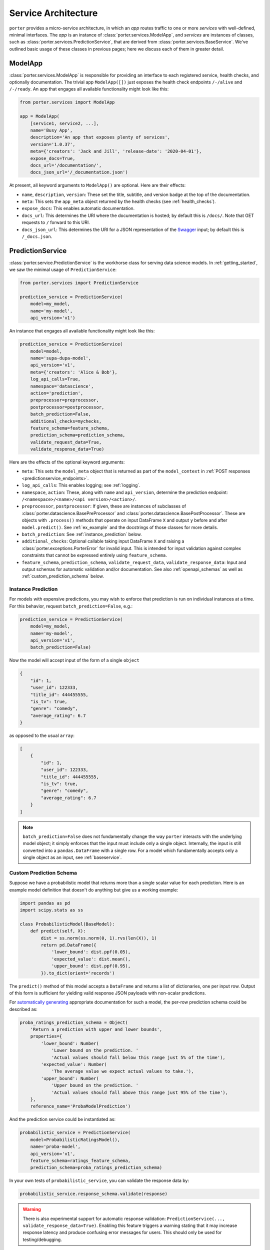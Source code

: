 .. _service_architecture:

Service Architecture
====================

``porter`` provides a micro-service architecture, in which an *app* routes traffic to one or more *services* with well-defined, minimal interfaces.  The *app* is an instance of :class:`porter.services.ModelApp`, and *services* are instances of classes, such as :class:`porter.services.PredictionService`, that are derived from :class:`porter.services.BaseService`.  We've outlined basic usage of these classes in previous pages; here we discuss each of them in greater detail.


ModelApp
--------

:class:`porter.services.ModelApp` is responsible for providing an interface to each registered service, health checks, and optionally documentation.  The trivial app ``ModelApp([])`` just exposes the health check endpoints ``/-/alive`` and ``/-/ready``.  An app that engages all available functionality might look like this:

.. code-block:: python

    from porter.services import ModelApp

    app = ModelApp(
        [service1, service2, ...],
        name='Busy App',
        description='An app that exposes plenty of services',
        version='1.0.37',
        meta={'creators': 'Jack and Jill', 'release-date': '2020-04-01'},
        expose_docs=True,
        docs_url='/documentation/',
        docs_json_url='/_documentation.json')

At present, all keyword arguments to ``ModelApp()`` are optional.  Here are
their effects:

- ``name``, ``description``, ``version``: These set the title, subtitle, and version badge at the top of the documentation.
- ``meta``: This sets the ``app_meta`` object returned by the health checks (see :ref:`health_checks`).
- ``expose_docs``: This enables automatic documentation.
- ``docs_url``: This determines the URI where the documentation is hosted; by default this is ``/docs/``.  Note that GET requests to ``/`` forward to this URI.
- ``docs_json_url``: This determines the URI for a JSON representation of the `Swagger <https://swagger.io>`_ input; by default this is ``/_docs.json``.


PredictionService
-----------------

:class:`porter.service.PredictionService` is the workhorse class for serving data science models.  In :ref:`getting_started`, we saw the minimal usage of ``PredictionService``:

.. code-block:: python

    from porter.services import PredictionService

    prediction_service = PredictionService(
        model=my_model,
        name='my-model',
        api_version='v1')

An instance that engages all available functionality might look like this:

.. code-block:: python

    prediction_service = PredictionService(
        model=model,
        name='supa-dupa-model',
        api_version='v1',
        meta={'creators': 'Alice & Bob'},
        log_api_calls=True,
        namespace='datascience',
        action='prediction',
        preprocessor=preprocessor,
        postprocessor=postprocessor,
        batch_prediction=False,
        additional_checks=mychecks,
        feature_schema=feature_schema,
        prediction_schema=prediction_schema,
        validate_request_data=True,
        validate_response_data=True)

Here are the effects of the optional keyword arguments:

- ``meta``: This sets the ``model_meta`` object that is returned as part of the ``model_context`` in :ref:`POST responses <predictionservice_endpoints>`.
- ``log_api_calls``: This enables logging; see :ref:`logging`.
- ``namespace``, ``action``: These, along with ``name`` and ``api_version``, determine the prediction endpoint: ``/<namespace>/<name>/<api version>/<action>/``.
- ``preprocessor``, ``postprocessor``: If given, these are instances of subclasses of :class:`porter.datascience.BasePreProcessor` and :class:`porter.datascience.BasePostProcessor`.  These are objects with ``.process()`` methods that operate on input DataFrame ``X`` and output ``y`` before and after ``model.predict()``.  See :ref:`ex_example` and the docstrings of those classes for more details.
- ``batch_prediction``: See :ref:`instance_prediction` below.
- ``additional_checks``: Optional callable taking input DataFrame ``X`` and raising a :class:`porter.exceptions.PorterError` for invalid input.  This is intended for input validation against complex constraints that cannot be expressed entirely using ``feature_schema``.
- ``feature_schema``, ``prediction_schema``, ``validate_request_data``, ``validate_response_data``: Input and output schemas for automatic validation and/or documentation.  See also :ref:`openapi_schemas` as well as :ref:`custom_prediction_schema` below.

.. _instance_prediction:

Instance Prediction
^^^^^^^^^^^^^^^^^^^

For models with expensive predictions, you may wish to enforce that prediction is run on individual instances at a time.  For this behavior, request ``batch_prediction=False``, e.g.:

.. code-block:: python

    prediction_service = PredictionService(
        model=my_model,
        name='my-model',
        api_version='v1',
        batch_prediction=False)

Now the model will accept input of the form of a single ``object``

.. code-block:: json

    {
        "id": 1,
        "user_id": 122333,
        "title_id": 444455555,
        "is_tv": true,
        "genre": "comedy",
        "average_rating": 6.7
    }

as opposed to the usual ``array``:


.. code-block:: json

    [
        {
            "id": 1,
            "user_id": 122333,
            "title_id": 444455555,
            "is_tv": true,
            "genre": "comedy",
            "average_rating": 6.7
        }
    ]

.. note::

    ``batch_prediction=False`` does not fundamentally change the way ``porter`` interacts with the underlying model object; it simply enforces that the input must include only a single object.  Internally, the input is still converted into a ``pandas.DataFrame`` with a single row.  For a model which fundamentally accepts only a single object as an input, see :ref:`baseservice`.

.. _custom_prediction_schema:

Custom Prediction Schema
^^^^^^^^^^^^^^^^^^^^^^^^

Suppose we have a probabilistic model that returns more than a single scalar value for each prediction.  Here is an example model definition that doesn't do anything but give us a working example:

.. code-block:: python

    import pandas as pd
    import scipy.stats as ss

    class ProbabilisticModel(BaseModel):
        def predict(self, X):
            dist = ss.norm(ss.norm(0, 1).rvs(len(X)), 1)
            return pd.DataFrame({
                'lower_bound': dist.ppf(0.05),
                'expected_value': dist.mean(),
                'upper_bound': dist.ppf(0.95),
            }).to_dict(orient='records')

The ``predict()`` method of this model accepts a ``DataFrame`` and returns a list of dictionaries, one per input row.  Output of this form is sufficient for yielding valid response JSON payloads with non-scalar predictions.

For `automatically generating <openapi_schemas.html#schema-documentation>`_ appropriate documentation for such a model, the per-row prediction schema could be described as:

.. code-block:: python

    proba_ratings_prediction_schema = Object(
        'Return a prediction with upper and lower bounds',
        properties={
            'lower_bound': Number(
                'Lower bound on the prediction. '
                'Actual values should fall below this range just 5% of the time'),
            'expected_value': Number(
                'The average value we expect actual values to take.'),
            'upper_bound': Number(
                'Upper bound on the prediction. '
                'Actual values should fall above this range just 95% of the time'),
        },
        reference_name='ProbaModelPrediction')

And the prediction service could be instantiated as:

.. code-block:: python

    probabilistic_service = PredictionService(
        model=ProbabilisticRatingsModel(),
        name='proba-model',
        api_version='v1',
        feature_schema=ratings_feature_schema,
        prediction_schema=proba_ratings_prediction_schema)

In your own tests of ``probabilistic_service``, you can validate the response data by:

.. code-block:: python

    probabilistic_service.response_schema.validate(response)

.. warning::

    There is also experimental support for automatic response validation: ``PredictionService(..., validate_response_data=True)``.  Enabling this feature triggers a warning stating that it may increase response latency and produce confusing error messages for users.  This should only be used for testing/debugging.


.. _baseservice:

Subclassing BaseService
-----------------------

By subclassing :class:`porter.services.BaseService` it is possible to expose arbitrary Python code.

.. note::
    We have sometimes found it useful to subclass ``BaseService``.  However, this usage depends on implementation details that may change in future releases.

Consider complex input and output schemas such as:

.. code-block:: python

    from porter.schemas import Object, Array, String, Integer

    custom_service_input = Object(
        properties={
            'string_with_enum_prop': String(additional_params={'enum': ['a', 'b', 'abc']}),
            'an_array': Array(item_type=Number()),
            'another_property': Object(properties={'a': String(), 'b': Integer()}),
            'yet_another_property': Array(item_type=Object(additional_properties_type=String()))
        },
        reference_name='CustomServiceInputs'
    )

    custom_service_output_success = Object(
        properties={
            'request_id': request_id,
            'model_context': model_context,
            'results': Array(item_type=String())
        }
    )

A minimal app implementing and documenting this interface might look like:

.. code-block:: python

    from porter.services import BaseService, ModelApp

    class CustomService(BaseService):
        action = 'custom-action'
        route_kwargs = {'methods': ['POST']}

        def serve(self):
            data = self.get_post_data()
            return {'results': ['foo', 'bar']}

        @property
        def status(self):
            return 'READY'

    custom_service = CustomService(
        name='custom-service',
        api_version='v1',
        validate_request_data=True)
    custom_service.add_request_schema('POST', custom_service_input)
    custom_service.add_response_schema('POST', 200, custom_service_output_success)
    custom_app = ModelApp([custom_service], expose_docs=True)

This would expose an endpoint ``/custom-service/v1/custom-action``.

For a more complex example that serves calculations from a callable function, more closely matching the behavior of :class:`porter.services.PredictionService`, see the :ref:`ex_function_service` example script.

